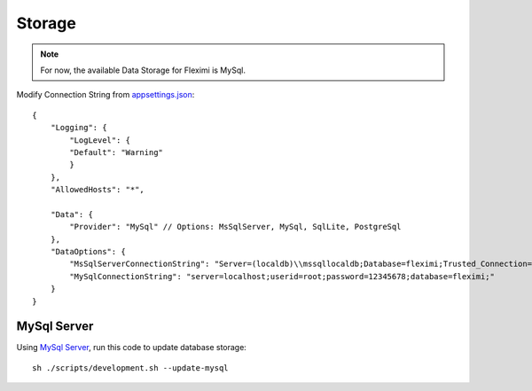 Storage
=======

.. note::

    For now, the available Data Storage for Fleximi is MySql.


Modify Connection String from `appsettings.json <https://github.com/gerardvidamo/Fleximi/blob/dev/alpha-fixes/src/Fleximi.Web/appsettings.json>`_::

    {
        "Logging": {
            "LogLevel": {
            "Default": "Warning"
            }
        },
        "AllowedHosts": "*",

        "Data": {
            "Provider": "MySql" // Options: MsSqlServer, MySql, SqlLite, PostgreSql
        },
        "DataOptions": {
            "MsSqlServerConnectionString": "Server=(localdb)\\mssqllocaldb;Database=fleximi;Trusted_Connection=True;MultipleActiveResultSets=true",
            "MySqlConnectionString": "server=localhost;userid=root;password=12345678;database=fleximi;"
        }
    }

MySql Server
------------

Using `MySql Server <https://dev.mysql.com/downloads/mysql/>`_, run this code to update database storage::

    sh ./scripts/development.sh --update-mysql

